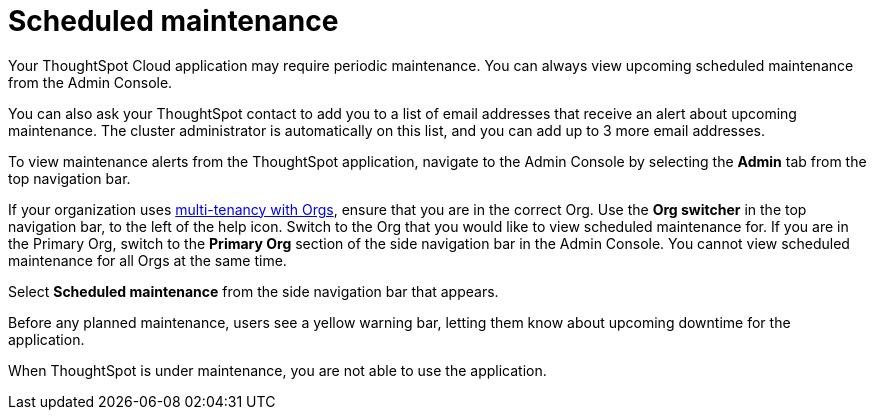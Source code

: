 = Scheduled maintenance
:last_updated: 2/18/2022
:linkattrs:
:experimental:
:page-layout: default-cloud
:page-aliases: /admin/ts-cloud/scheduled-maintenance.adoc, admin-portal-scheduled-maintenance.adoc
:description: From the Admin Console, you can view any scheduled maintenance for the ThoughtSpot application.

Your ThoughtSpot Cloud application may require periodic maintenance.
You can always view upcoming scheduled maintenance from the Admin Console.

You can also ask your ThoughtSpot contact to add you to a list of email addresses that receive an alert about upcoming maintenance. The cluster administrator is automatically on this list, and you can add up to 3 more email addresses.

To view maintenance alerts from the ThoughtSpot application, navigate to the Admin Console by selecting the *Admin* tab from the top navigation bar.

If your organization uses xref:orgs-overview.adoc[multi-tenancy with Orgs], ensure that you are in the correct Org. Use the *Org switcher* in the top navigation bar, to the left of the help icon. Switch to the Org that you would like to view scheduled maintenance for. If you are in the Primary Org, switch to the *Primary Org* section of the side navigation bar in the Admin Console. You cannot view scheduled maintenance for all Orgs at the same time.

Select *Scheduled maintenance* from the side navigation bar that appears.

Before any planned maintenance, users see a yellow warning bar, letting them know about upcoming downtime for the application.

When ThoughtSpot is under maintenance, you are not able to use the application.
